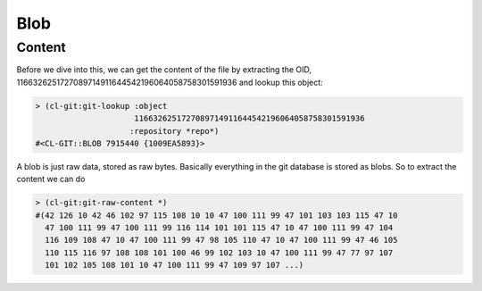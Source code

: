 Blob
====

.. cl:package:: cl-git

.. cl:type:: blob

.. cl:function:: git-raw-content

.. cl:function:: git-raw-size

Content
-------

Before we dive into this, we can get the content of the file by
extracting the OID, 1166326251727089714911644542196064058758301591936
and lookup this object:

.. code-block:: common-lisp-repl

   > (cl-git:git-lookup :object
                        1166326251727089714911644542196064058758301591936
                       :repository *repo*)
   #<CL-GIT::BLOB 7915440 {1009EA5893}>

A blob is just raw data, stored as raw bytes. Basically everything in
the git database is stored as blobs. So to extract the content we can
do

.. code-block:: common-lisp-repl

   > (cl-git:git-raw-content *)
   #(42 126 10 42 46 102 97 115 108 10 10 47 100 111 99 47 101 103 103 115 47 10
     47 100 111 99 47 100 111 99 116 114 101 101 115 47 10 47 100 111 99 47 104
     116 109 108 47 10 47 100 111 99 47 98 105 110 47 10 47 100 111 99 47 46 105
     110 115 116 97 108 108 101 100 46 99 102 103 10 47 100 111 99 47 77 97 107
     101 102 105 108 101 10 47 100 111 99 47 109 97 107 ...)

